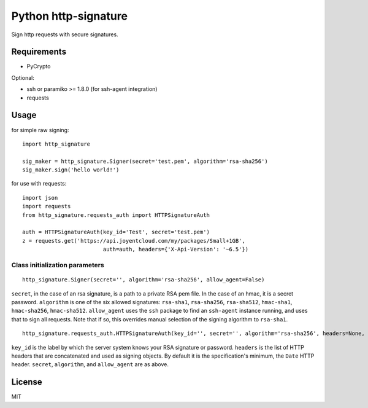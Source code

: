 Python http-signature
=====================

Sign http requests with secure signatures.

Requirements
------------

* PyCrypto

Optional:

* ssh or paramiko >= 1.8.0 (for ssh-agent integration)
* requests

Usage
-----

for simple raw signing::

    import http_signature
    
    sig_maker = http_signature.Signer(secret='test.pem', algorithm='rsa-sha256')
    sig_maker.sign('hello world!')

for use with requests::

    import json
    import requests
    from http_signature.requests_auth import HTTPSignatureAuth
    
    auth = HTTPSignatureAuth(key_id='Test', secret='test.pem')
    z = requests.get('https://api.joyentcloud.com/my/packages/Small+1GB', 
                             auth=auth, headers={'X-Api-Version': '~6.5'})

Class initialization parameters
~~~~~~~~~~~~~~~~~~~~~~~~~~~~~~~

::

    http_signature.Signer(secret='', algorithm='rsa-sha256', allow_agent=False)

``secret``, in the case of an rsa signature, is a path to a private RSA pem file. In the case of an hmac, it is a secret password.  
``algorithm`` is one of the six allowed signatures: ``rsa-sha1``, ``rsa-sha256``, ``rsa-sha512``, ``hmac-sha1``, ``hmac-sha256``, 
``hmac-sha512``.
``allow_agent`` uses the ``ssh`` package to find an ``ssh-agent`` instance running, and uses that to sign all requests. Note that if so, this overrides manual selection of the signing algorithm to ``rsa-sha1``.

::

    http_signature.requests_auth.HTTPSignatureAuth(key_id='', secret='', algorithm='rsa-sha256', headers=None, allow_agent=False)

``key_id`` is the label by which the server system knows your RSA signature or password.  
``headers`` is the list of HTTP headers that are concatenated and used as signing objects. By default it is the specification's minimum, the ``Date`` HTTP header.  
``secret``, ``algorithm``, and ``allow_agent`` are as above.

License
-------

MIT
